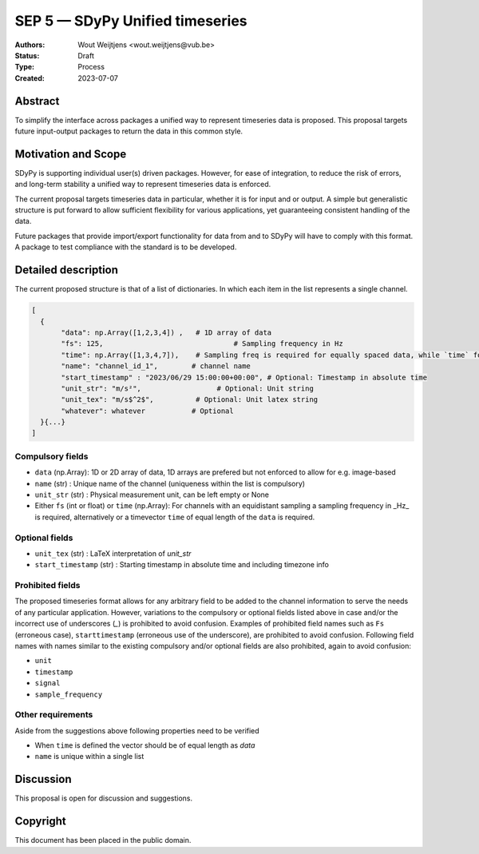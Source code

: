 ================================
SEP 5 — SDyPy Unified timeseries
================================

:Authors: Wout Weijtjens <wout.weijtjens@vub.be>, 
:Status: Draft
:Type: Process
:Created: 2023-07-07


Abstract
--------

To simplify the interface across packages a unified way to represent timeseries data is proposed. This proposal targets future input-output packages to return the data in this common style.

Motivation and Scope
--------------------

SDyPy is supporting individual user(s) driven packages. However, for ease of integration, to reduce the risk of errors, and long-term stability a unified way to represent timeseries data is enforced.

The current proposal targets timeseries data in particular, whether it is for input and or output. A simple but generalistic structure is put forward to allow sufficient flexibility
for various applications, yet guaranteeing consistent handling of the data. 

Future packages that provide import/export functionality for data from and to SDyPy will have to comply with this format. A package to test compliance with the standard is to be developed. 


Detailed description
--------------------
The current proposed structure is that of a list of dictionaries. In which each item in the list represents a single channel. 


.. code-block::

  [
    {
         "data": np.Array([1,2,3,4]) ,   # 1D array of data
         "fs": 125,                               # Sampling frequency in Hz
         "time": np.Array([1,3,4,7]),    # Sampling freq is required for equally spaced data, while `time` for non-equally
         "name": "channel_id_1",        # channel name
         "start_timestamp" : "2023/06/29 15:00:00+00:00", # Optional: Timestamp in absolute time
         "unit_str": "m/s²",                  # Optional: Unit string
         "unit_tex": "m/s$^2$",          # Optional: Unit latex string
         "whatever": whatever           # Optional
    }{...}
  ]

Compulsory fields
.................

* ``data`` (np.Array): 1D or 2D array of data, 1D arrays are prefered but not enforced to allow for e.g. image-based 
* ``name`` (str) : Unique name of the channel (uniqueness within the list is compulsory)
* ``unit_str`` (str) : Physical measurement unit, can be left empty or None
* Either ``fs`` (int or float) or ``time`` (np.Array): For channels with an equidistant sampling a sampling frequency in _Hz_  is required, alternatively or a timevector ``time`` of equal length of the ``data`` is required.


Optional fields
...............
* ``unit_tex`` (str) : LaTeX interpretation of `unit_str`
* ``start_timestamp`` (str) : Starting timestamp in absolute time and including timezone info

Prohibited fields
.................

The proposed timeseries format allows for any arbitrary field to be added to the channel information to serve the needs of any particular application. However, variations to the compulsory or optional fields listed above in case and/or the incorrect use of underscores (`_`) is prohibited to avoid confusion. Examples of prohibited field names such as ``Fs`` (erroneous case), ``starttimestamp`` (erroneous use of the underscore), are prohibited to avoid confusion. 
Following field names with names similar to the existing compulsory and/or optional fields are also prohibited, again to avoid confusion:

* ``unit``
* ``timestamp`` 
* ``signal``
* ``sample_frequency``

Other requirements
..................

Aside from the suggestions above following properties need to be verified

* When ``time`` is defined the vector should be of equal length as `data`
* ``name`` is unique within a single list

Discussion
----------

This proposal is open for discussion and suggestions.

Copyright
---------

This document has been placed in the public domain.

